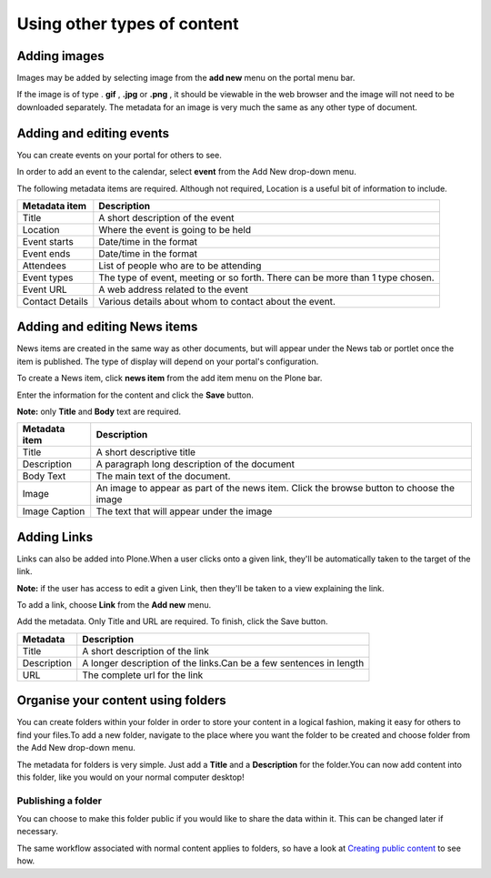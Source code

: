 Using other types of content
****************************


Adding images
=============
.. You can upload images to your site for inclusion in your Pages or for 
   separate display.

Images may be added by selecting image from the **add new**  menu on the 
portal menu bar.

.. image:: images/add_new_menu1.png
   :alt: Add new menu

If the image is of type . **gif** , **.jpg**  or **.png** , it should be 
viewable in the web browser and the image will not need to be downloaded 
separately. The metadata for an image is very much the same as any other 
type of document.


Adding and editing events
=========================
You can create events on your portal for others to see.

In order to add an event to the calendar, select **event**  from the Add 
New drop-down menu.

.. image:: images/add_new_menu1.png
   :alt: Add new menu

The following metadata items are required.  Although not required, Location 
is a useful bit of information to include.

+-----------------+--------------------------------------------------------+
| Metadata item   | Description                                            |
+=================+========================================================+
| Title           | A short description of the event                       |
+-----------------+--------------------------------------------------------+
| Location        | Where the event is going to be held                    |
+-----------------+--------------------------------------------------------+
| Event starts    | Date/time in the format                                |
+-----------------+--------------------------------------------------------+
| Event ends      | Date/time in the format                                |
+-----------------+--------------------------------------------------------+
| Attendees       | List of people who are to be attending                 |
+-----------------+--------------------------------------------------------+
| Event types     | The type of event, meeting or so forth.  There can be  |
|                 | more than 1 type chosen.                               |
+-----------------+--------------------------------------------------------+
| Event URL       | A web address related to the event                     |
+-----------------+--------------------------------------------------------+
| Contact Details | Various details about whom to contact about the event. |
+-----------------+--------------------------------------------------------+


Adding and editing News items
=============================

.. You can also add and edit News items on the portal.

News items are created in the same way as other documents, but will appear
under the News tab or portlet once the item is published. The type of display
will depend on your portal's configuration.

To create a News item, click **news item**  from the add item menu on the 
Plone bar.

.. image:: images/add_new_menu1.png
   :alt: Add new menu

Enter the information for the content and click the **Save**  button.

**Note:** only **Title**  and **Body**  text are required.

+-----------------+--------------------------------------------------------+
| Metadata item   | Description                                            |
+=================+========================================================+
| Title           | A short descriptive title                              |
+-----------------+--------------------------------------------------------+
| Description     | A paragraph long description of the document           |
+-----------------+--------------------------------------------------------+
| Body Text       | The main text of the document.                         |
+-----------------+--------------------------------------------------------+
| Image           | An image to appear as part of the news item. Click the |
|                 | browse button to choose the image                      |
+-----------------+--------------------------------------------------------+
| Image Caption   | The text that will appear under the image              |
+-----------------+--------------------------------------------------------+

Adding Links
============

.. You can create links within your portal. These act essentially as bookmarks
   or favourites to other web pages or sites.

Links can also be added into Plone.\When a user clicks onto a given link, 
they'll be automatically taken to the target of the link. 

**Note:** if the user has access to edit a given Link, then they'll be taken 
to a view explaining the link.

To add a link, choose **Link**  from the **Add new**  menu.

.. image:: images/add_new_menu1.png
   :alt: Add new menu

Add the metadata.  Only Title and URL are required.  To finish, click the 
Save button.

+-------------+-------------------------------------------------------------+
| Metadata    | Description                                                 |
+=============+=============================================================+
| Title       | A short description of the link                             |
+-------------+-------------------------------------------------------------+
| Description |	A longer description of the links.Can be a few sentences in |
|             | length                                                      |
+-------------+-------------------------------------------------------------+
| URL         | The complete url for the link                               |
+-------------+-------------------------------------------------------------+


Organise your content using folders
===================================
.. Folders are typically used to structure your physical content into a 
   logical fashion; you can use them on your portal too.

You can create folders within your folder in order to store your content in a 
logical fashion, making it easy for others to find your files.To add a new 
folder, navigate to the place where you want the folder to be created and 
choose folder from the Add New drop-down menu.

.. image:: images/add_new_menu1.png
   :alt: Add new menu

The metadata for folders is very simple. Just add a **Title**  and a 
**Description**  for the folder.\You can now add content into this folder, 
like you would on your normal computer desktop!


Publishing a folder
-------------------

You can choose to make this folder public if you would like to share the data
within it. This can be changed later if necessary.

The same workflow associated with normal content applies to folders, so have 
a look at `Creating public content <resolveuid/4d3d0463ad254057e777e3dbc54b2be4>`_ 
to see how.
